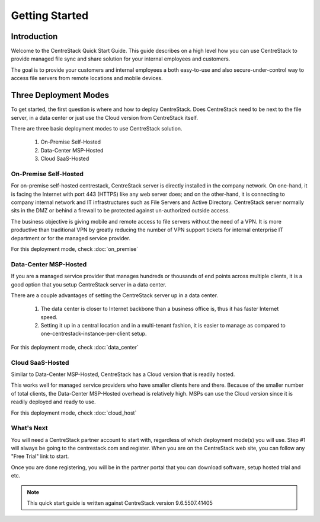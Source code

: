 ==========================================
Getting Started
==========================================

Introduction
--------------

Welcome to the CentreStack Quick Start Guide. This guide describes
on a high level how you can use CentreStack to provide
managed file sync and share solution for your internal employees and
customers. 

The goal is to provide your customers and internal employees
a both easy-to-use and also secure-under-control way to access file servers from remote
locations and mobile devices.


Three Deployment Modes
-------------------------

To get started, the first question is where and how to deploy CentreStack. 
Does CentreStack need to be next to 
the file server, in a data center or just use the Cloud version from CentreStack itself. 

There are three basic deployment modes to use CentreStack solution. 

    1. On-Premise Self-Hosted
    2. Data-Center MSP-Hosted
    3. Cloud SaaS-Hosted

On-Premise Self-Hosted
++++++++++++++++++++++++++

For on-premise self-hosted centrestack, CentreStack server is directly installed in the company network. 
On one-hand, it is facing the Internet with port 443 (HTTPS) like any web server does; and on
the other-hand, it is connecting to company internal network and IT infrastructures such as File Servers
and Active Directory. CentreStack server normally sits in the DMZ or behind a firewall to be protected
against un-authorized outside access.

The business objective is giving mobile and remote access to file servers without the need of a VPN. It is more productive than
traditional VPN  by greatly reducing the number of VPN support tickets for internal enterprise IT department
or for the managed service provider. 


.. image:: _static/SelfHostedCentreStackDirectShare.svg

For this deployment mode, check :doc:`on_premise`


Data-Center MSP-Hosted
+++++++++++++++++++++++++++

If you are a managed service provider that manages hundreds or thousands of end points across multiple
clients, it is a good option that you setup CentreStack server in a data center. 

There are a couple advantages of setting the CentreStack server up in a data center.

    1. The data center is closer to Internet backbone than a business office is, thus it has faster Internet speed.
    2. Setting it up in a central location and in a multi-tenant fashion, it is easier to manage as compared to one-centrestack-instance-per-client setup.

.. image:: _static/SelfHostedCentreStackRemoteShare.svg

For this deployment mode, check :doc:`data_center`

Cloud SaaS-Hosted
+++++++++++++++++++++++++

Similar to Data-Center MSP-Hosted, CentreStack has a Cloud version that is readily hosted. 

This works well for managed service providers who have smaller clients here and there. Because
of the smaller number of total clients, the Data-Center MSP-Hosted overhead is relatively high. MSPs can 
use the Cloud version since it is readily deployed and ready to use. 

.. image:: _static/HostedCentreStack.svg

For this deployment mode, check :doc:`cloud_host`


What's Next
+++++++++++++++++++

You will need a CentreStack partner account to start with, regardless of which deployment mode(s) you will use. Step #1 will always be going to the centrestack.com and register. When you are on the CentreStack web site, you can follow any "Free Trial" link to start.



.. image:: _static/image004.png

Once you are done registering, you will be in the partner portal that you can download software, setup hosted trial and etc.

.. image:: _static/image005.png


.. note::
  This quick start guide is written against CentreStack version 9.6.5507.41405
